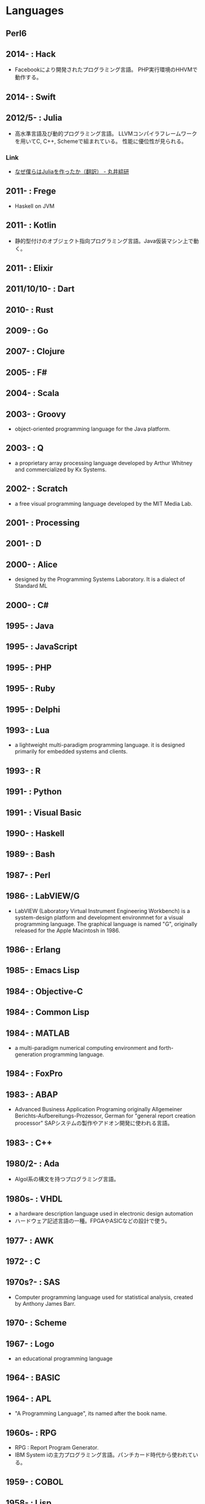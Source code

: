 * Languages
** Perl6
** 2014- : Hack
- Facebookにより開発されたプログラミング言語。
  PHP実行環境のHHVMで動作する。
** 2014- : Swift
** 2012/5- : Julia
- 高水準言語及び動的プログラミング言語。
  LLVMコンパイラフレームワークを用いてC, C++, Schemeで組まれている。
  性能に優位性が見られる。
*** Link
- [[http://marui.hatenablog.com/entry/20120221/1329823079][なぜ僕らはJuliaを作ったか（翻訳） - 丸井綜研]]
** 2011- : Frege
- Haskell on JVM
** 2011- : Kotlin
- 静的型付けのオブジェクト指向プログラミング言語。Java仮装マシン上で動く。
** 2011- : Elixir
** 2011/10/10- : Dart
** 2010- : Rust
** 2009- : Go
** 2007- : Clojure
** 2005- : F#
** 2004- : Scala
** 2003- : Groovy
- object-oriented programming language for the Java platform.
** 2003- : Q
- a proprietary array processing language developed by Arthur Whitney and commercialized by Kx Systems.
** 2002- : Scratch
- a free visual programming language developed by the MIT Media Lab.
** 2001- : Processing
** 2001- : D
** 2000- : Alice
- designed by the Programming Systems Laboratory.
  It is a dialect of Standard ML
** 2000- : C#
** 1995- : Java
** 1995- : JavaScript
** 1995- : PHP
** 1995- : Ruby
** 1995- : Delphi
** 1993- : Lua
- a lightweight multi-paradigm programming language.
  it is designed primarily for embedded systems and clients.
** 1993- : R
** 1991- : Python
** 1991- : Visual Basic
** 1990- : Haskell
** 1989- : Bash
** 1987- : Perl
** 1986- : LabVIEW/G
- LabVIEW (Laboratory Virtual Instrument Engineering Workbench) is a system-design platform and development environmnet for a visual programming language.
  The graphical language is named "G", originally released for the Apple Macintosh in 1986.
** 1986- : Erlang
** 1985- : Emacs Lisp
** 1984- : Objective-C
** 1984- : Common Lisp
** 1984- : MATLAB
- a multi-paradigm numerical computing environment and forth-generation programming language.
** 1984- : FoxPro
** 1983- : ABAP
- Advanced Business Application Programing
  originally Allgemeiner Berichts-Aufbereitungs-Prozessor, German for "general report creation processor"
  SAPシステムの製作やアドオン開発に使われる言語。
** 1983- : C++
** 1980/2- : Ada
- Algol系の構文を持つプログラミング言語。
** 1980s- : VHDL
- a hardware description language used in electronic design automation
- ハードウェア記述言語の一種。FPGAやASICなどの設計で使う。
** 1977- : AWK
** 1972- : C
** 1970s?- : SAS 
- Computer programming language used for statistical analysis, created by Anthony James Barr.
** 1970- : Scheme
** 1967- : Logo
- an educational programming language
** 1964- : BASIC
** 1964- : APL
- "A Programming Language", its named after the book name.
** 1960s- : RPG
- RPG : Report Program Generator.
- IBM System iの主力プログラミング言語。パンチカード時代から使われている。
** 1959- : COBOL
** 1958- : Lisp
** 1957- : Fortran
** PL/SQL
- Oracle Corporation's procedural extension for SQL and the Oracle relational database.
** Transact-SQL
** Apex
- a proprietary programming language provided by the Force.com platform.
  similar to Java and C#.
** MQL4
- MetaQuotes Language 4
  Integrated programming alnguages designed for developing trading robots, technical market indicators, scripts and function libraries within the MetaTrader software.
** Ladder Logic
- 論理回路を記述するための手法で、現在多くのプログラマブルロジックコントローラ(PLC)で採用されているプログラム言語。
  ハードウェア記述言語とは別のものとして扱われている。
** Visual FoxPro
** ABC
- オランダのCWIで開発された命令型汎用プログラミング言語およびその統合開発環境。
  Pythonの設計に強い影響を与えた。
** bc
- basic calculator
  "an arbitrary-precision calculator language"
- Unixで広く使われている、任意制度演算プログラムおよびその入力言語。
** MlitzMax
** CFML
** Cg
- Central Graphics
  a high-level shading language developed by Nvidia
- 2012年を最後に最後にバージョンアップは終了している。
  言語名の由来は"C for Graphics"であり、C言語をベースとした文法を持つ。
** CL
** Clipper
** Eiffel
** Elm
** Forth
** Hack
** Icon
** IDL
** Inform
** Io
** J
** Kotlin
** Maple
** ML
** NATURAL
** NXT-G
** OpenCL
** OpenEdge ABL
** Oz
** PL/I
** REXX
** Ring
** S
** SPARK
** SPSS
** Standard ML
** Stata
** Verilog
